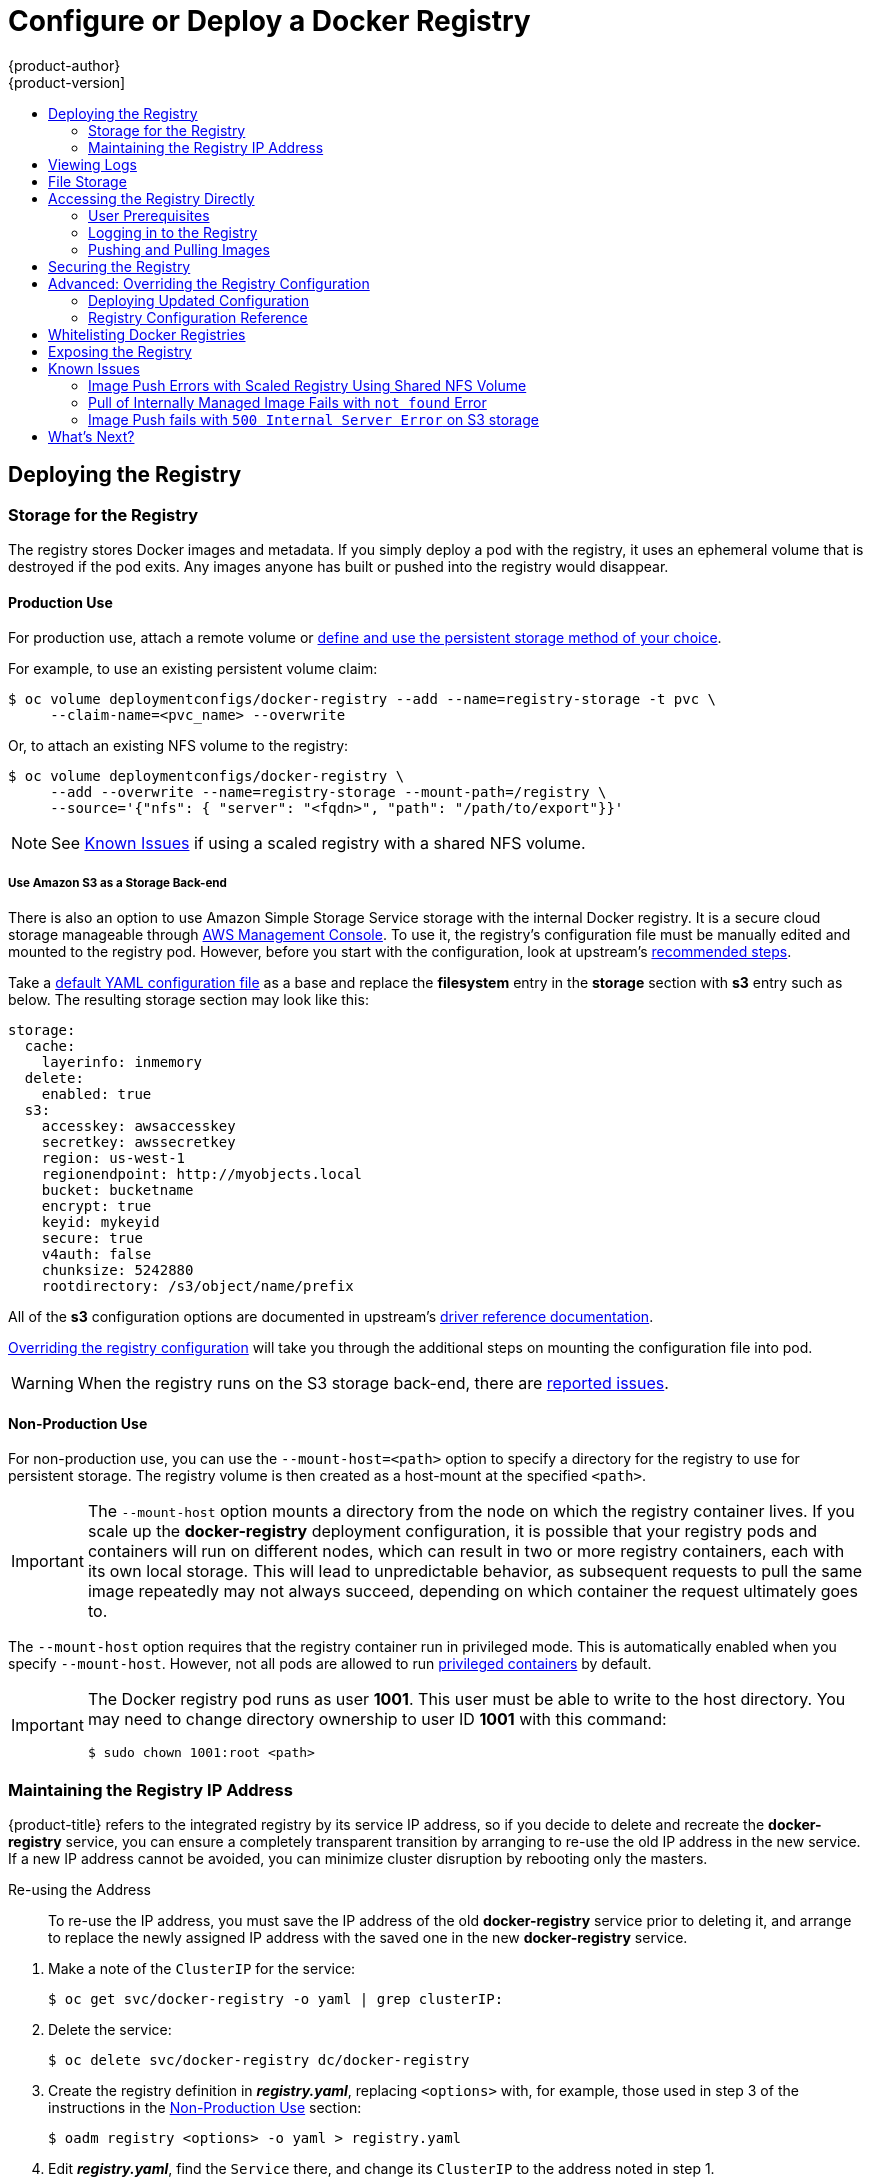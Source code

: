 [[install-config-install-docker-registry]]
= Configure or Deploy a Docker Registry
{product-author}
{product-version]
:data-uri:
:icons:
:experimental:
:toc: macro
:toc-title:
:prewrap!:

toc::[]

ifdef::openshift-origin,openshift-enterprise,openshift-dedicated[]
== Overview
OpenShift can build
xref:../../architecture/core_concepts/containers_and_images.adoc#docker-images[Docker
images] from your source code, deploy them, and manage their lifecycle. To
enable this, OpenShift provides an internal,
xref:../../architecture/infrastructure_components/image_registry.adoc#integrated-openshift-registry[integrated
Docker registry] that can be deployed in your OpenShift environment to locally
manage images.
endif::[]

[[deploy-registry]]
== Deploying the Registry

ifdef::atomic-registry[]
[NOTE]
====
Until an advanced installation method for {product-title} is tested and documented, refer to the
xref:../../registry_quickstart/administrators/index.adoc#registry-quickstart-administrators-index[quickstart install]
information.
====
endif::[]

ifdef::openshift-origin[]
To deploy the integrated Docker registry, use the `oadm registry` command from
the *_admin.kubeconfig_* file's location, as a user with cluster administrator
privileges:

----
$ oadm registry --config=admin.kubeconfig \//<1>
    --service-account=registry <2>
----
endif::[]
ifdef::openshift-enterprise[]
Starting in {product-title} 3.2, 
xref:../../install_config/install/quick_install.adoc#install-config-install-quick-install[quick installations] 
automatically handle the initial deployment of the Docker registry and the
{product-title} router. However, you may need to manually create the registry
if:

- You did an 
xref:../../install_config/install/advanced_install.adoc#install-config-install-advanced-install[advanced install] and did not include the `*openshift_registry_selector*` variable.
+
Or,
- For some reason it was not automatically deployed during a quick installation.
+
Or,
- You deleted the registry and need to deploy it again.

To deploy the integrated Docker registry, use the `oadm registry` command as a
user with cluster administrator privileges. For example:

----
$ oadm registry --config=/etc/origin/master/admin.kubeconfig \//<1>
    --service-account=registry \//<2>
    --images='registry.access.redhat.com/openshift3/ose-${component}:${version}' \//<3>
    --selector='region=infra' <4>
----
During 
xref:../../install_config/install/advanced_install.adoc#install-config-install-advanced-install[advanced installation], 
the `*openshift_registry_selector*` and `*openshift_hosted_router_selector*`
Ansible settings are set to *region=infra* by default. The default router and
registry will only be automatically deployed if a node exists that matches the
*region=infra* label.
endif::[]
ifdef::openshift-origin,openshift-enterprise,openshift-dedicated[]
<1> `--config` is the path to the
xref:../../cli_reference/manage_cli_profiles.adoc#cli-reference-manage-cli-profiles[CLI configuration file] for
the xref:../../architecture/additional_concepts/authorization.adoc#roles[cluster
administrator].
<2> `--service-account` is the service account used to run the registry's pod.
endif::[]
ifdef::openshift-enterprise[]
<3> Required to pull the correct image for {product-title}.
<4> Optionally, you can specify the node location where you want to install the registry by specifying the corresponding 
xref:../../admin_guide/manage_nodes.adoc#updating-labels-on-nodes[node label].
endif::[]

ifdef::openshift-origin,openshift-enterprise,openshift-dedicated[]
This creates a service and a deployment configuration, both called
*docker-registry*. Once deployed successfully, a pod is created with a name
similar to *docker-registry-1-cpty9*.

To see a full list of options that you can specify when creating the registry:

----
$ oadm registry --help
----
endif::[]

ifdef::openshift-enterprise,openshift-origin[]
[[registry-compute-resource]]
=== Registry Compute Resources

By default, the registry is created with no settings for
xref:../../dev_guide/compute_resources.adoc#dev-guide-compute-resources[compute resource requests or
limits]. For production, it is highly recommended that the deployment
configuration for the registry be updated to set resource requests and limits
for the registry pod. Otherwise, the registry pod will be considered a
xref:../../dev_guide/compute_resources.adoc#quality-of-service-tiers[*BestEffort*
pod].

See xref:../../dev_guide/compute_resources.adoc#dev-guide-compute-resources[Compute Resources] for more
information on configuring requests and limits.
endif::openshift-enterprise,openshift-origin[]

[[storage-for-the-registry]]
=== Storage for the Registry

The registry stores Docker images and metadata. If you simply deploy a pod with
the registry, it uses an ephemeral volume that is destroyed if the pod exits.
Any images anyone has built or pushed into the registry would disappear.

ifdef::atomic-registry[]
[IMPORTANT]
====
Be careful when re-deploying the registry if the
xref:../../registry_quickstart/administrators/index.adoc#registry-quickstart-administrators-index[quickstart method] was
used. The quickstart method maps the registry service to host ports. This mapping must be updated when the registry is
re-deployed.

----
$ oc patch service docker-registry -p \
     '{ "spec": { "type": "NodePort", "selector": {"docker-registry": "default"},
        "ports": [ {"nodePort": 5000, "port": 5000, "targetPort": 5000}] }}'
----
====
endif::[]

[[registry-production-use]]
==== Production Use

For production use, attach a remote volume or
xref:../../install_config/persistent_storage/index.adoc#install-config-persistent-storage-index[define and use the
persistent storage method of your choice].

For example, to use an existing persistent volume claim:

----
$ oc volume deploymentconfigs/docker-registry --add --name=registry-storage -t pvc \
     --claim-name=<pvc_name> --overwrite
----

Or, to attach an existing NFS volume to the registry:

----
$ oc volume deploymentconfigs/docker-registry \
     --add --overwrite --name=registry-storage --mount-path=/registry \
     --source='{"nfs": { "server": "<fqdn>", "path": "/path/to/export"}}'
----

[NOTE]
====
See xref:registry-known-issues[Known Issues] if using a scaled registry with a
shared NFS volume.
====

[[registry-amazon-s3-storage-back-end]]
===== Use Amazon S3 as a Storage Back-end

There is also an option to use Amazon Simple Storage Service storage with the
internal Docker registry. It is a secure cloud storage manageable through
link:https://aws.amazon.com/s3/getting-started/[AWS Management Console]. To use
it, the registry's configuration file must be manually edited and mounted to
the registry pod. However, before you start with the configuration, look at
upstream's
link:https://docs.docker.com/docker-trusted-registry/configure/config-storage/#amazon-s3[recommended
steps].

Take a xref:deploy-registry[default YAML
configuration file] as a base and replace the *filesystem* entry in the
*storage* section with *s3* entry such as below. The resulting storage section
may look like this:

====
[source,yaml]
----
storage:
  cache:
    layerinfo: inmemory
  delete:
    enabled: true
  s3:
    accesskey: awsaccesskey
    secretkey: awssecretkey
    region: us-west-1
    regionendpoint: http://myobjects.local
    bucket: bucketname
    encrypt: true
    keyid: mykeyid
    secure: true
    v4auth: false
    chunksize: 5242880
    rootdirectory: /s3/object/name/prefix
----
====

All of the *s3* configuration options are documented in upstream's
link:https://docs.docker.com/registry/storage-drivers/s3/[driver reference
documentation].

xref:advanced-overriding-the-registry-configuration[Overriding the registry
configuration] will take you through the additional steps on mounting the
configuration file into pod.

[WARNING]
====
When the registry runs on the S3 storage back-end, there are
xref:known-issue-s3-image-push-fails[reported issues].
====

[[registry-non-production-use]]
==== Non-Production Use

For non-production use, you can use the `--mount-host=<path>` option to specify
a directory for the registry to use for persistent storage. The registry volume
is then created as a host-mount at the specified `<path>`.

[IMPORTANT]
====
The `--mount-host` option mounts a directory from the node on which the registry
container lives. If you scale up the *docker-registry* deployment configuration,
it is possible that your registry pods and containers will run on different
nodes, which can result in two or more registry containers, each with its own
local storage. This will lead to unpredictable behavior, as subsequent requests
to pull the same image repeatedly may not always succeed, depending on which
container the request ultimately goes to.
====

The `--mount-host` option requires that the registry container run in privileged
mode. This is automatically enabled when you specify `--mount-host`.
However, not all pods are allowed to run
xref:prerequisites.adoc#security-warning[privileged containers] by default.
ifdef::openshift-enterprise[]
If you still want to use this option, create the registry and specify that it use the *registry* service account that was created during installation:
endif::[]
ifdef::openshift-origin[]
If you still want to use this option:

. Create a new xref:../../admin_guide/service_accounts.adoc#admin-guide-service-accounts[service account] in
the *default* project for the registry to run as. The following example creates
a service account named *registry*:
+
----
$ oc create serviceaccount registry -n default
----

. To add the new *registry* service account in the *default* namespace
to the list of users allowed to run privileged containers:
+
----
$ oadm policy add-scc-to-user privileged system:serviceaccount:default:registry
----

. Create the registry and specify that it use the new *registry* service
account:
+
----
$ oadm registry --service-account=registry \
    --config=admin.kubeconfig \
    --mount-host=<path>
----
endif::[]
ifdef::openshift-enterprise[]
----
$ oadm registry --service-account=registry \
    --config=/etc/origin/master/admin.kubeconfig \
    --images='registry.access.redhat.com/openshift3/ose-${component}:${version}' \
    --mount-host=<path>
----
endif::[]

[IMPORTANT]
====
The Docker registry pod runs as user *1001*. This user must be able to write to
the host directory. You may need to change directory ownership to user ID *1001*
with this command:

----
$ sudo chown 1001:root <path>
----
====

[[maintaining-the-registry-ip-address]]
=== Maintaining the Registry IP Address

{product-title} refers to the integrated registry by its service IP address,
so if you decide to delete and recreate the *docker-registry* service,
you can ensure a completely transparent transition by arranging to
re-use the old IP address in the new service.
If a new IP address cannot be avoided, you can minimize cluster
disruption by rebooting only the masters.

[[re-using-the-address]]
Re-using the Address::

To re-use the IP address, you must save the IP address of the old *docker-registry*
service prior to deleting it, and arrange to replace the newly assigned IP address
with the saved one in the new *docker-registry* service.

// NB: Snarfed from <https://github.com/openshift/openshift-docs/issues/1494>.
. Make a note of the `ClusterIP` for the service:
+
----
$ oc get svc/docker-registry -o yaml | grep clusterIP:
----

. Delete the service:
+
----
$ oc delete svc/docker-registry dc/docker-registry
----

. Create the registry definition in *_registry.yaml_*, replacing `<options>`
with, for example, those used in step 3 of the instructions in the
xref:registry-non-production-use[Non-Production Use] section:
+
----
$ oadm registry <options> -o yaml > registry.yaml
----

. Edit *_registry.yaml_*, find the `Service` there,
and change its `ClusterIP` to the address noted in step 1.

. Create the registry using the modified *_registry.yaml_*:
+
----
$ oc create -f registry.yaml
----

[[rebooting-the-masters]]
Rebooting the Masters::

If you are unable to re-use the IP address, any operation that uses a xref:../../architecture/core_concepts/builds_and_image_streams.adoc#image-streams[pull specification]
that includes the old IP address will fail.
To minimize cluster disruption, you must reboot the masters:
+
----
ifdef::openshift-origin[]
# systemctl restart origin-master
endif::[]
ifdef::openshift-enterprise[]
# systemctl restart atomic-openshift-master
endif::[]
----
// Code block snarfed from ../http_proxies.adoc, w/ node-reboot stuff removed.
// tnguyen opines: It would be nice to #define this somewhere and include it here...
+
This ensures that the old registry URL, which includes the old IP address,
is cleared from the cache.
+
[NOTE]
We recommend against rebooting the entire cluster because that incurs
unnecessary downtime for pods and does not actually clear the cache.

[[viewing-logs]]
== Viewing Logs

To view the logs for the Docker registry, use the `oc logs` command with the deployment config:

====
----
$ oc logs dc/docker-registry
2015-05-01T19:48:36.300593110Z time="2015-05-01T19:48:36Z" level=info msg="version=v2.0.0+unknown"
2015-05-01T19:48:36.303294724Z time="2015-05-01T19:48:36Z" level=info msg="redis not configured" instance.id=9ed6c43d-23ee-453f-9a4b-031fea646002
2015-05-01T19:48:36.303422845Z time="2015-05-01T19:48:36Z" level=info msg="using inmemory layerinfo cache" instance.id=9ed6c43d-23ee-453f-9a4b-031fea646002
2015-05-01T19:48:36.303433991Z time="2015-05-01T19:48:36Z" level=info msg="Using OpenShift Auth handler"
2015-05-01T19:48:36.303439084Z time="2015-05-01T19:48:36Z" level=info msg="listening on :5000" instance.id=9ed6c43d-23ee-453f-9a4b-031fea646002
----
====

[[file-storage]]

== File Storage

Tag and image metadata is stored in {product-title}, but the registry stores
layer and signature data in a volume that is mounted into the registry container
at *_/registry_*. As `oc exec` does not work on privileged containers, to view a
registry's contents you must manually SSH into the node housing the registry
pod's container, then run `docker exec` on the container itself:

. List the current pods to find the pod name of your Docker registry:
+
----
# oc get pods
----
+
Then, use `oc describe` to find the host name for the node running the
container:
+
----
# oc describe pod <pod_name>
----

. Log into the desired node:
+
----
# ssh node.example.com
----

. List the running containers on the node host and identify the container ID for
the Docker registry:
+
----
# docker ps | grep ose-docker-registry
----

. List the registry contents using the `docker exec` command:
+
====
----
# docker exec -it 4c01db0b339c find /registry
/registry/docker
/registry/docker/registry
/registry/docker/registry/v2
/registry/docker/registry/v2/blobs <1>
/registry/docker/registry/v2/blobs/sha256
/registry/docker/registry/v2/blobs/sha256/ed
/registry/docker/registry/v2/blobs/sha256/ed/ede17b139a271d6b1331ca3d83c648c24f92cece5f89d95ac6c34ce751111810
/registry/docker/registry/v2/blobs/sha256/ed/ede17b139a271d6b1331ca3d83c648c24f92cece5f89d95ac6c34ce751111810/data <2>
/registry/docker/registry/v2/blobs/sha256/a3
/registry/docker/registry/v2/blobs/sha256/a3/a3ed95caeb02ffe68cdd9fd84406680ae93d633cb16422d00e8a7c22955b46d4
/registry/docker/registry/v2/blobs/sha256/a3/a3ed95caeb02ffe68cdd9fd84406680ae93d633cb16422d00e8a7c22955b46d4/data
/registry/docker/registry/v2/blobs/sha256/f7
/registry/docker/registry/v2/blobs/sha256/f7/f72a00a23f01987b42cb26f259582bb33502bdb0fcf5011e03c60577c4284845
/registry/docker/registry/v2/blobs/sha256/f7/f72a00a23f01987b42cb26f259582bb33502bdb0fcf5011e03c60577c4284845/data
/registry/docker/registry/v2/repositories <3>
/registry/docker/registry/v2/repositories/p1
/registry/docker/registry/v2/repositories/p1/pause <4>
/registry/docker/registry/v2/repositories/p1/pause/_manifests
/registry/docker/registry/v2/repositories/p1/pause/_manifests/revisions
/registry/docker/registry/v2/repositories/p1/pause/_manifests/revisions/sha256
/registry/docker/registry/v2/repositories/p1/pause/_manifests/revisions/sha256/e9a2ac6418981897b399d3709f1b4a6d2723cd38a4909215ce2752a5c068b1cf
/registry/docker/registry/v2/repositories/p1/pause/_manifests/revisions/sha256/e9a2ac6418981897b399d3709f1b4a6d2723cd38a4909215ce2752a5c068b1cf/signatures <5>
/registry/docker/registry/v2/repositories/p1/pause/_manifests/revisions/sha256/e9a2ac6418981897b399d3709f1b4a6d2723cd38a4909215ce2752a5c068b1cf/signatures/sha256
/registry/docker/registry/v2/repositories/p1/pause/_manifests/revisions/sha256/e9a2ac6418981897b399d3709f1b4a6d2723cd38a4909215ce2752a5c068b1cf/signatures/sha256/ede17b139a271d6b1331ca3d83c648c24f92cece5f89d95ac6c34ce751111810
/registry/docker/registry/v2/repositories/p1/pause/_manifests/revisions/sha256/e9a2ac6418981897b399d3709f1b4a6d2723cd38a4909215ce2752a5c068b1cf/signatures/sha256/ede17b139a271d6b1331ca3d83c648c24f92cece5f89d95ac6c34ce751111810/link <6>
/registry/docker/registry/v2/repositories/p1/pause/_uploads <7>
/registry/docker/registry/v2/repositories/p1/pause/_layers <8>
/registry/docker/registry/v2/repositories/p1/pause/_layers/sha256
/registry/docker/registry/v2/repositories/p1/pause/_layers/sha256/a3ed95caeb02ffe68cdd9fd84406680ae93d633cb16422d00e8a7c22955b46d4
/registry/docker/registry/v2/repositories/p1/pause/_layers/sha256/a3ed95caeb02ffe68cdd9fd84406680ae93d633cb16422d00e8a7c22955b46d4/link <9>
/registry/docker/registry/v2/repositories/p1/pause/_layers/sha256/f72a00a23f01987b42cb26f259582bb33502bdb0fcf5011e03c60577c4284845
/registry/docker/registry/v2/repositories/p1/pause/_layers/sha256/f72a00a23f01987b42cb26f259582bb33502bdb0fcf5011e03c60577c4284845/link
----
<1> This directory stores all layers and signatures as blobs.
<2> This file contains the blob's contents.
<3> This directory stores all the image repositories.
<4> This directory is for a single image repository *p1/pause*.
<5> This directory contains signatures for a particular image manifest revision.
<6> This file contains a reference back to a blob (which contains the signature
data).
<7> This directory contains any layers that are currently being uploaded and
staged for the given repository.
<8> This directory contains links to all the layers this repository references.
<9> This file contains a reference to a specific layer that has been linked into
this repository via an image.
====

[[access]]
== Accessing the Registry Directly
For advanced usage, you can access the registry directly to invoke `docker`
commands. This allows you to push images to or pull them from the integrated
registry directly using operations like `docker push` or `docker pull`. To do
so, you must be logged in to the registry using the `docker login` command. The
operations you can perform depend on your user permissions, as described in the
following sections.

[[access-user-prerequisites]]
=== User Prerequisites
To access the registry directly, the user that you use must satisfy the
following, depending on your intended usage:

- For any direct access, you must have a
xref:../../architecture/core_concepts/projects_and_users.adoc#users[regular
user], if one does not already exist, for your
preferred xref:../../install_config/configuring_authentication.adoc#install-config-configuring-authentication[identity
provider]. A regular user can generate an access token required for logging in to
the registry.
xref:../../architecture/core_concepts/projects_and_users.adoc#users[System
users], such as *system:admin*, cannot obtain access tokens and, therefore,
cannot access the registry directly.
+
For example, if you are using `HTPASSWD` authentication, you can create one
using the following command:
+
----
# htpasswd /etc/origin/openshift-htpasswd <user_name>
----

- The user must have the *system:registry* role. To add this role:
+
----
# oadm policy add-role-to-user system:registry <user_name>
----

- Have the *admin* role for the project associated with the Docker operation. For
example, if accessing images in the global *openshift* project:
+
----
 $ oadm policy add-role-to-user admin <user_name> -n openshift
----

- For writing or pushing images, for example when using the `docker push` command,
the user must have the *system:image-builder* role. To add this role:
+
----
$ oadm policy add-role-to-user system:image-builder <user_name>
----

For more information on user permissions, see
xref:../../admin_guide/manage_authorization_policy.adoc#managing-role-bindings[Managing
Role Bindings].

[[access-logging-in-to-the-registry]]
=== Logging in to the Registry

[NOTE]
====
Ensure your user satisfies the xref:access-user-prerequisites[prerequisites]
for accessing the registry directly.
====

To log in to the registry directly:

. Ensure you are logged in to {product-title} as a *regular user*:
+
----
$ oc login
----

. Get your access token:
+
----
$ oc whoami -t
----

. Log in to the Docker registry:
+
----
$ docker login -u <username> -e <any_email_address> \
    -p <token_value> <registry_ip>:<port>
----

[[access-pushing-and-pulling-images]]
=== Pushing and Pulling Images
After xref:access-logging-in-to-the-registry[logging in to the registry], you
can perform `docker pull` and `docker push` operations against your registry.

[IMPORTANT]
====
You can pull arbitrary images, but if you have the *system:registry* role
added, you can only push images to the registry in your project.
====

In the following examples, we use:
|====

|Component |Value

|*<registry_ip>*
|`172.30.124.220`

|*<port>*
|`5000`

|*<project>*
|`openshift`

|*<image>*
|`busybox`

|*<tag>*
| omitted (defaults to `latest`)

|====

. Pull an arbitrary image:
+
====
----
$ docker pull docker.io/busybox
----
====

. Tag the new image with the form `<registry_ip>:<port>/<project>/<image>`.
The project name *must* appear in this
xref:../../architecture/core_concepts/builds_and_image_streams.adoc#image-streams[pull specification]
for {product-title} to
correctly place and later access the image in the registry.
+
====
----
$ docker tag docker.io/busybox 172.30.124.220:5000/openshift/busybox
----
====
+
[NOTE]
====
Your regular user must have the *system:image-builder* role for the specified
project, which allows the user to write or push an image. Otherwise, the `docker
push` in the next step will fail. To test, you can
xref:../../dev_guide/projects.adoc#create-a-project[create a new project] to
push the *busybox* image.
====

. Push the newly-tagged image to your registry:
+
====
----
$ docker push 172.30.124.220:5000/openshift/busybox
...
cf2616975b4a: Image successfully pushed
Digest: sha256:3662dd821983bc4326bee12caec61367e7fb6f6a3ee547cbaff98f77403cab55
----
====

[[securing-the-registry]]
== Securing the Registry

Optionally, you can secure the registry so that it serves traffic via TLS:

ifdef::openshift-origin,openshift-enterprise,openshift-dedicated[]
. xref:deploy-registry[Deploy the registry].
+
endif::[]
. Fetch the service IP and port of the registry:
+
ifdef::atomic-registry[]
[IMPORTANT]
====
If {product-title} was deployed using the xref:../../registry_quickstart/administrators/index.adoc#registry-quickstart-administrators-index[quickstart method]
use the system hostname or IP address.
====
+
endif::[]
====
----
$ oc get svc/docker-registry
NAME              LABELS                                    SELECTOR                  IP(S)            PORT(S)
docker-registry   docker-registry=default                   docker-registry=default   172.30.124.220   5000/TCP
----
====
+
. You can use an existing server certificate, or create a key and server
certificate valid for specified IPs and host names, signed by a specified CA. To
create a server certificate for the registry service IP and the
*docker-registry.default.svc.cluster.local* host name:
+
----
$ oadm ca create-server-cert \
    --signer-cert=/etc/origin/master/ca.crt \
    --signer-key=/etc/origin/master/ca.key \
    --signer-serial=/etc/origin/master/ca.serial.txt \
    --hostnames='docker-registry.default.svc.cluster.local,172.30.124.220' \
    --cert=/etc/secrets/registry.crt \
    --key=/etc/secrets/registry.key
----
+
. Create the secret for the registry certificates:
+
----
$ oc secrets new registry-secret \
    /etc/secrets/registry.crt \
    /etc/secrets/registry.key
----
+
. Add the secret to the registry pod's service accounts (including the *default*
service account):
+
----
$ oc secrets add serviceaccounts/registry secrets/registry-secret
$ oc secrets add serviceaccounts/default  secrets/registry-secret
----
+
. Add the secret volume to the registry deployment configuration:
+
----
$ oc volume dc/docker-registry --add --type=secret \
    --secret-name=registry-secret -m /etc/secrets
----
+
. Enable TLS by adding the following environment variables to the registry
deployment configuration:
+
----
$ oc env dc/docker-registry \
    REGISTRY_HTTP_TLS_CERTIFICATE=/etc/secrets/registry.crt \
    REGISTRY_HTTP_TLS_KEY=/etc/secrets/registry.key
----
+
See more details on
https://github.com/docker/distribution/blob/master/docs/configuration.md#override-configuration-options[overriding
registry options].

. Update the scheme used for the registry's liveness probe from HTTP to HTTPS:
+
----
$ oc patch dc/docker-registry --api-version=v1 -p '{"spec": {"template": {"spec": {"containers":[{
    "name":"registry",
    "livenessProbe":  {"httpGet": {"scheme":"HTTPS"}}
  }]}}}}'
----

. If your registry was initially deployed on {product-title}
ifdef::openshift-enterprise[]
3.2
endif::[]
ifdef::openshift-origin[]
1.1.2
endif::[]
or later, update the scheme used for the registry's readiness probe from HTTP to HTTPS:
+
----
$ oc patch dc/docker-registry --api-version=v1 -p '{"spec": {"template": {"spec": {"containers":[{
    "name":"registry",
    "readinessProbe":  {"httpGet": {"scheme":"HTTPS"}}
  }]}}}}'
----

. Validate the registry is running in TLS mode. Wait until the latest *docker-registry*
deployment completes and verify the Docker logs for the registry container. You should
find an entry for `listening on :5000, tls`.
+
====
----
$ oc logs dc/docker-registry | grep tls
time="2015-05-27T05:05:53Z" level=info msg="listening on :5000, tls" instance.id=deeba528-c478-41f5-b751-dc48e4935fc2
----
====
+
. Copy the CA certificate to the Docker certificates directory. This must be
done on all nodes in the cluster:
+
====
----
$ dcertsdir=/etc/docker/certs.d
$ destdir_addr=$dcertsdir/172.30.124.220:5000
$ destdir_name=$dcertsdir/docker-registry.default.svc.cluster.local:5000

$ sudo mkdir -p $destdir_addr $destdir_name
$ sudo cp ca.crt $destdir_addr    //<1>
$ sudo cp ca.crt $destdir_name
----
<1> The *_ca.crt_* file is a copy
    of *_/etc/origin/master/ca.crt_* on the master.
====
+
. Remove the `--insecure-registry` option only for this particular registry in
the *_/etc/sysconfig/docker_* file. Then, reload the daemon and restart the
*docker* service to reflect this configuration change:
+
----
$ sudo systemctl daemon-reload
$ sudo systemctl restart docker
----
+
. Validate the `docker` client connection. Running
https://docs.docker.com/reference/commandline/push/[`docker push`]
to the registry or
https://docs.docker.com/reference/commandline/pull/[`docker pull`] from the registry should succeed.  Make sure you have
xref:access[logged into the registry].
+
----
$ docker tag|push <registry/image> <internal_registry/project/image>
----
+
For example:
+
====
----
$ docker pull busybox
$ docker tag docker.io/busybox 172.30.124.220:5000/openshift/busybox
$ docker push 172.30.124.220:5000/openshift/busybox
...
cf2616975b4a: Image successfully pushed
Digest: sha256:3662dd821983bc4326bee12caec61367e7fb6f6a3ee547cbaff98f77403cab55
----
====

[[advanced-overriding-the-registry-configuration]]
== Advanced: Overriding the Registry Configuration

You can override the integrated registry's default configuration, found by
default at *_/config.yml_* in a running registry's container, with your own
link:#registry-configuration-reference[custom configuration].

[NOTE]
====
Upstream configuration options in this file may also be overridden using
environment variables. However, the
link:#docker-registry-configuration-reference-middleware[middleware section] may
*not* be overridden using environment variables.
link:https://docs.docker.com/registry/configuration/#override-specific-configuration-options[Learn
how to override specific configuration options].
====

[[docker-registry-deploying-updated-configuration]]
=== Deploying Updated Configuration

To enable managing the registry configuration file directly, it
is recommended that the configuration file be mounted as a
xref:../../dev_guide/secrets.adoc#dev-guide-secrets[secret volume]:

. xref:deploy-registry[Deploy the registry].

. Edit the registry configuration file locally as needed. The initial YAML file
deployed on the registry is provided below.
xref:registry-configuration-reference[Review supported options].
+
.Registry configuration file
====
----
version: 0.1
log:
  level: debug
http:
  addr: :5000
storage:
  cache:
    blobdescriptor: inmemory
  filesystem:
    rootdirectory: /registry
  delete:
    enabled: true
auth:
  openshift:
    realm: openshift
middleware:
  repository:
    - name: openshift
      options:
        pullthrough: true
----
====

. Create a new secret called *registry-config* from your custom registry
configuration file you edited locally:
+
----
$ oc secrets new registry-config config.yml=</path/to/custom/registry/config.yml>
----

. Add the *registry-config* secret as a volume to the registry's deployment
configuration to mount the custom configuration file at
*_/etc/docker/registry/_*:
+
----
$ oc volume dc/docker-registry --add --type=secret \
    --secret-name=registry-config -m /etc/docker/registry/
----
+
. Update the registry to reference the configuration path from the previous step
by adding the following environment variable to the registry's deployment
configuration:
+
----
$ oc env dc/docker-registry \
    REGISTRY_CONFIGURATION_PATH=/etc/docker/registry/config.yml
----

This may be performed as an iterative process to achieve the desired
configuration. For example, during troubleshooting, the configuration may be
temporarily updated to put it in *debug* mode.

To update an existing configuration:

[WARNING]
====
This procedure will overwrite the currently deployed registry configuration.
====

. Edit the local registry configuration file, *_config.yml_*.

. Delete the *registry-config* secret:
+
----
$ oc delete secret registry-config
----
+
. Recreate the secret to reference the updated configuration file:
+
----
$ oc secrets new registry-config config.yml=</path/to/custom/registry/config.yml>
----
+
. Redeploy the registry to read the updated configuration:
+
----
$ oc deploy docker-registry --latest
----

[TIP]
====
Maintain configuration files in a source control repository.
====

// tag::registry-configuration-reference[]
[[registry-configuration-reference]]
=== Registry Configuration Reference

There are many configuration options available in the upstream
link:https://github.com/docker/distribution[docker distribution]
library. Not all link:https://docs.docker.com/registry/configuration/[configuration options]
are supported or enabled. Use this section as a reference.

[NOTE]
====
Upstream configuration options in this file may also be overridden using
environment variables. However, the
xref:docker-registry-configuration-reference-middleware[middleware section] may
*not* be overridden using environment variables.
link:https://docs.docker.com/registry/configuration/#override-specific-configuration-options[Learn
how to override specific configuration options].
====

[[docker-registry-configuration-reference-log]]
==== Log

link:https://docs.docker.com/registry/configuration/#log[Upstream options] are supported.

====
[source,yaml]
----
log:
  level: debug
  formatter: text
  fields:
    service: registry
    environment: staging
----
====

[[docker-registry-configuration-reference-hooks]]
==== Hooks

Mail hooks are not supported.

[[docker-registry-configuration-reference-storage]]

==== Storage

The following link:https://docs.docker.com/registry/configuration/#storage[storage drivers]
are supported:

*  link:https://docs.docker.com/registry/storage-drivers/filesystem[Filesystem]
// *  link:https://docs.docker.com/registry/storage-drivers/azure/[Microsoft Azure]//
*  link:https://docs.docker.com/registry/storage-drivers/s3/[S3]. Learn more about https://github.com/docker/distribution/blob/master/docs/storage-drivers/s3.md#cloudfront-as-middleware-with-s3-backend[CloudFront configuration].
* link:https://docs.docker.com/registry/storage-drivers/swift/[OpenStack Swift]
* link:https://docs.docker.com/registry/storage-drivers/gcs/[Google Cloud Storage
(GCS)], starting in {product-title} 3.2.1.13.

link:https://docs.docker.com/registry/configuration/#maintenance[General registry storage configuration options] are supported.


.General Storage Configuration Options
====
[source,yaml]
----
storage:
  delete:
    enabled: true
  redirect:
    disable: false
  cache:
    blobdescriptor: inmemory
  maintenance:
    uploadpurging:
      enabled: true
      age: 168h
      interval: 24h
      dryrun: false
    readonly:
      enabled: false
----
====

[[docker-registry-configuration-reference-auth]]

==== Auth

Auth options should not be altered. The *openshift* extension is the only
supported option.

====
[source,yaml]
----
auth:
  openshift:
    realm: openshift
----
====

[[docker-registry-configuration-reference-middleware]]

==== Middleware

The *repository* middleware extension allows to configure {product-title}
middleware responsible for interaction with {product-title} and image proxying.

The *repository* middleware extension should not be altered except for the
*options* section to disable pull-through cache.

====
[source,yaml]
----
middleware:
  repository:
    - name: openshift <1>
      options:
        pullthrough: true <2>
----
<1> These entries are mandatory. Their presence ensures required components get loaded. These values shouldn't be changed.
<2> Let the registry act as a proxy for remote blobs. See xref:middleware-repository-pullthrough[below] for more details.
====

The link:https://docs.docker.com/registry/configuration/#cloudfront[*CloudFront*
middleware extension] can be added to support AWS, CloudFront CDN storage
provider. CloudFront middleware speeds up distribution of image content
internationally. The blobs are distributed to several edge locations around the
world. The client is always directed to the edge with the lowest latency.

[[middleware-repository-pullthrough]]
===== Image Pullthrough

If enabled, the registry will attempt to fetch requested blob from a remote
registry unless the blob exists locally. The remote candidates are calculated
from **DockerImage** entries stored in status of the
xref:../../architecture/core_concepts/builds_and_image_streams.adoc#image-streams[image
stream], a client pulls from. All the unique remote registry references in
such entries will be tried in turn until the blob is found. The blob, served
this way, will not be stored in the registry.

This feature is on by default. However, it can be disabled using a
xref:docker-registry-configuration-reference-middleware[configuration option].

[[middleware-repository-acceptschema2]]
===== Manifest schema v2 support

Each image has a manifest describing its blobs, instructions for running it
and additional metadata. The manifest is versioned which have different
structure and fields as it evolves over time. The same image can be represented
by multiple manifest versions. Each version will have different digest though.

The registry currently supports
link:https://github.com/docker/distribution/blob/master/docs/spec/manifest-v2-1.md#image-manifest-version-2-schema-1[manifest
v2 schema 1] (*schema1*). The
link:https://github.com/docker/distribution/blob/master/docs/spec/manifest-v2-2.md#image-manifest-version-2-schema-2[manifest
v2 schema 2] (*schema2*) is not yet supported.

You should be wary of compatibility issues with various Docker clients:

- Docker clients of version 1.9 or older support only *schema1*. Any manifest
this client pulls or pushes will be of this legacy schema.
- Docker clients of version 1.10 support both *schema1* and *schema2*. And by
default, they will push the latter to the registry if it supports newer schema.
Which means only *schema1* will be pushed to the internal Docker registry.

[[docker-registry-configuration-reference-reporting]]
==== Reporting

Reporting is unsupported.

[[docker-registry-configuration-reference-http]]
==== HTTP

link:https://docs.docker.com/registry/configuration/#http[Upstream options] are
supported. xref:securing-the-registry[Learn how to alter these settings via
environment variables]. Only the *tls* section should be altered. For example:

====
[source,yaml]
----
http:
  addr: :5000
  tls:
    certificate: /etc/secrets/registry.crt
    key: /etc/secrets/registry.key
----
====

[[docker-registry-configuration-reference-notifications]]

==== Notifications

link:https://docs.docker.com/registry/configuration/#notifications[Upstream
options] are supported. The xref:../../rest_api/index.adoc#rest-api-index[REST API Reference]
provides more comprehensive integration options.

Example:

====
[source,yaml]
----
notifications:
  endpoints:
    - name: registry
      disabled: false
      url: https://url:port/path
      headers:
        Accept:
          - text/plain
      timeout: 500
      threshold: 5
      backoff: 1000
----
====

[[docker-registry-configuration-reference-redis]]

==== Redis

Redis is not supported.

[[docker-registry-configuration-reference-health]]

==== Health

link:https://docs.docker.com/registry/configuration/#health[Upstream options]
are supported. The registry deployment configuration provides an integrated
health check at */healthz*.

[[docker-registry-configuration-reference-proxy]]

==== Proxy

Proxy configuration should not be enabled. This functionality is provided by
the xref:docker-registry-configuration-reference-middleware[{product-title}
repository middleware extension], *pullthrough: true*.

// end::registry-configuration-reference[]

[[whitelisting-docker-registries]]
== Whitelisting Docker Registries

You can specify a whitelist of docker registries, allowing you to curate a set
of images and templates that are available for download by {product-title}
users. This curated set can be placed in one or more docker registries, and then
added to the whitelist. When using a whitelist, only the specified registries
are accessible within {product-title}, and all other registries are denied
access by default.

To configure a whitelist:

. Edit the *_/etc/sysconfig/docker_* file to block all registries:
+
----
BLOCK_REGISTRY='--block-registry=all'
----
+
You may need to uncomment the `*BLOCK_REGISTRY*` line.
. In the same file, add registries to which you want to allow access:
+
----
ADD_REGISTRY='--add-registry=<registry1> --add-registry=<registry2>'
----
+
.Allowing Access to Registries
====
----
ADD_REGISTRY='--add-registry=registry.access.redhat.com'
----
====
+
This example would restrict access to images available on the
link:https://access.redhat.com/search/#/container-images[Red Hat Customer Portal].

Once the whitelist is configured, if a user tries to pull from a docker registry
that is not on the whitelist, they will receive an error message stating that
this registry is not allowed.

[[exposing-the-registry]]
== Exposing the Registry

To expose your internal registry externally, it is recommended that you run a
xref:securing-the-registry[secure registry]. To expose the registry you must
first have xref:deploy_router.adoc#install-config-install-deploy-router[deployed a router].

. xref:deploy-registry[Deploy the registry].
+
. xref:securing-the-registry[Secure the registry].
+
. xref:deploy_router.adoc#install-config-install-deploy-router[Deploy a router].
+
. Create a
link:https://docs.openshift.org/latest/architecture/core_concepts/routes.html#secured-routes[passthrough]
route via the `oc create route passthrough` command,
specifying the registry as the route's service.
By default, the name of the created route is the same as the service name.
+
For example:
+
====
----
$ oc get svc
NAME              CLUSTER_IP       EXTERNAL_IP   PORT(S)                 SELECTOR                  AGE
docker-registry   172.30.69.167    <none>        5000/TCP                docker-registry=default   4h
kubernetes        172.30.0.1       <none>        443/TCP,53/UDP,53/TCP   <none>                    4h
router            172.30.172.132   <none>        80/TCP                  router=router             4h

$ oc create route passthrough    \
    --service=docker-registry    \//<1>
    --hostname=<host>
route "docker-registry" created     <2>
----
<1> Specify the registry as the route's service.
<2> The route name is identical to the service name.
====
+
====
----
$ oc get route/docker-registry -o yaml
apiVersion: v1
kind: Route
metadata:
  name: docker-registry
spec:
  host: <host> <1>
  to:
    kind: Service
    name: docker-registry <2>
  tls:
    termination: passthrough <3>
----
<1> The host for your route.  You must be able to resolve this name externally via DNS to the router's IP address.
<2> The service name for your registry.
<3> Specify this route as a passthrough route.
====
+
[NOTE]
====
Passthrough is currently the only type of route supported for exposing the
secure registry.
====
+
. Next, you must trust the certificates being used for the registry on your host system.
The certificates referenced were created when you secured your registry.
+
====
----
$ sudo mkdir -p /etc/docker/certs.d/<host>
$ sudo cp <ca certificate file> /etc/docker/certs.d/<host>
$ sudo systemctl restart docker
----
====
+

. xref:access[Log in to the registry] using the information from securing the
registry. However, this time point to the host name used in the route rather
than your service IP. You should now be able to tag and push images using the
route host.
+
====
----
$ oc get imagestreams -n test
NAME      DOCKER REPO   TAGS      UPDATED

$ docker pull busybox
$ docker tag busybox <host>/test/busybox
$ docker push <host>/test/busybox
The push refers to a repository [<host>/test/busybox] (len: 1)
8c2e06607696: Image already exists
6ce2e90b0bc7: Image successfully pushed
cf2616975b4a: Image successfully pushed
Digest: sha256:6c7e676d76921031532d7d9c0394d0da7c2906f4cb4c049904c4031147d8ca31

$ docker pull <host>/test/busybox
latest: Pulling from <host>/test/busybox
cf2616975b4a: Already exists
6ce2e90b0bc7: Already exists
8c2e06607696: Already exists
Digest: sha256:6c7e676d76921031532d7d9c0394d0da7c2906f4cb4c049904c4031147d8ca31
Status: Image is up to date for <host>/test/busybox:latest

$ oc get imagestreams -n test
NAME      DOCKER REPO                       TAGS      UPDATED
busybox   172.30.11.215:5000/test/busybox   latest    2 seconds ago
----
====
+
[NOTE]
====
Your image streams will have the IP address and port of the registry service,
not the route name and port. See `oc get imagestreams` for details.
====
+
[NOTE]
====
In the `<host>/test/busybox` example above, `test` refers to the project name.
====

[[registry-known-issues]]
== Known Issues

The following are the known issues when deploying or using the integrated
registry.

[[known-issue-nfs-image-push-fails]]
==== Image Push Errors with Scaled Registry Using Shared NFS Volume

When using a scaled registry with a shared NFS volume, you may see one of the
following errors during the push of an image:

- `digest invalid: provided digest did not match uploaded content`
- `blob upload unknown`
- `blob upload invalid`

These errors are returned by an internal registry service when Docker attempts
to push the image. Its cause originates in the synchronization of file
attributes across nodes. Factors such as NFS client side caching, network
latency, and layer size can all contribute to potential errors that might occur
when pushing an image using the default round-robin load balancing
configuration.

You can perform the following steps to minimize the probability of such a
failure:

. Ensure that the `*sessionAffinity*` of your *docker-registry* service is set
to `ClientIP`:
+
----
$ oc get svc/docker-registry --template='{{.spec.sessionAffinity}}'
----
+
This should return `ClientIP`, which is the default in recent {product-title}
versions. If not, change it:
+
----
$ oc get -o yaml svc/docker-registry | \
      sed 's/\(sessionAffinity:\s*\).*/\1ClientIP/' | \
      oc replace -f -
----
+
. Ensure that the NFS export line of your registry volume on your NFS server has
the `no_wdelay` options listed. See
xref:../persistent_storage/persistent_storage_nfs.adoc#nfs-export-settings[Export
Settings] in the
xref:../../install_config/persistent_storage/persistent_storage_nfs.adoc#install-config-persistent-storage-persistent-storage-nfs[Persistent
Storage Using NFS] topic for details.

==== Pull of Internally Managed Image Fails with `not found` Error

This error occurs when the pulled image is pushed to an image stream different
from the one it is being pulled from. This is caused by re-tagging
a built image into an arbitrary image stream:

====
----
$ oc tag srcimagestream:latest anyproject/pullimagestream:latest
----

And subsequently pulling from it, using an image reference such as:

----
internal.registry.url:5000/anyproject/pullimagestream:latest
----
====

During a manual Docker pull, this will produce a similar error:

====
----
Error: image anyproject/pullimagestream:latest not found
----
====

To prevent this, avoid the tagging of internally managed images completely, or
re-push the built image to the desired namespace
xref:access-pushing-and-pulling-images[manually].

[[known-issue-s3-image-push-fails]]
==== Image Push fails with `500 Internal Server Error` on S3 storage

There are problems reported happening when the registry runs on S3 storage
back-end. Pushing to a Docker registry occasionally fails with the following
error:

----
Received unexpected HTTP status: 500 Internal Server Error
----

To debug this, you need to xref:viewing-logs[view the registry logs]. In there,
look for similar error messages occurring at the time of the failed push:

----
time="2016-03-30T15:01:21.22287816-04:00" level=error msg="unknown error completing upload: driver.Error{DriverName:\"s3\", Enclosed:(*url.Error)(0xc20901cea0)}" http.request.method=PUT
...
time="2016-03-30T15:01:21.493067808-04:00" level=error msg="response completed with error" err.code=UNKNOWN err.detail="s3: Put https://s3.amazonaws.com/oso-tsi-docker/registry/docker/registry/v2/blobs/sha256/ab/abe5af443833d60cf672e2ac57589410dddec060ed725d3e676f1865af63d2e2/data: EOF" err.message="unknown error" http.request.method=PUT
...
time="2016-04-02T07:01:46.056520049-04:00" level=error msg="error putting into main store: s3: The request signature we calculated does not match the signature you provided. Check your key and signing method." http.request.method=PUT
atest
----

If you see such errors, contact your Amazon S3 support. There may be a
problem in your region or with your particular bucket.

[[registry-whats-next]]
== What's Next?

After you have a registry deployed, you can:

- xref:../../install_config/configuring_authentication.adoc#install-config-configuring-authentication[Configure
authentication]; by default, authentication is set to
ifdef::openshift-enterprise[]
xref:../../install_config/configuring_authentication.adoc#DenyAllPasswordIdentityProvider[Deny
All].
endif::[]
ifdef::openshift-origin[]
xref:../../install_config/configuring_authentication.adoc#AllowAllPasswordIdentityProvider[Allow
All].
endif::[]
- Deploy a xref:deploy_router.adoc#install-config-install-deploy-router[router].
ifdef::openshift-origin[]
- xref:../../install_config/imagestreams_templates.adoc#install-config-imagestreams-templates[Populate your {product-title} installation]
with a useful set of Red Hat-provided image streams and templates.
endif::[]
